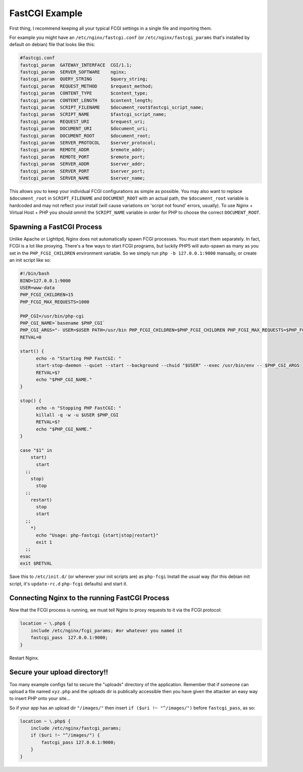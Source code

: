 FastCGI Example
===============

First thing, I recommend keeping all your typical FCGI settings in a single file and importing them.

For example you might have an ``/etc/nginx/fastcgi.conf`` (or ``/etc/nginx/fastcgi_params`` that's installed by default on debian) file that looks like this:

.. code-block:: nginx

  #fastcgi.conf
  fastcgi_param  GATEWAY_INTERFACE  CGI/1.1;
  fastcgi_param  SERVER_SOFTWARE    nginx;
  fastcgi_param  QUERY_STRING       $query_string;
  fastcgi_param  REQUEST_METHOD     $request_method;
  fastcgi_param  CONTENT_TYPE       $content_type;
  fastcgi_param  CONTENT_LENGTH     $content_length;
  fastcgi_param  SCRIPT_FILENAME    $document_root$fastcgi_script_name;
  fastcgi_param  SCRIPT_NAME        $fastcgi_script_name;
  fastcgi_param  REQUEST_URI        $request_uri;
  fastcgi_param  DOCUMENT_URI       $document_uri;
  fastcgi_param  DOCUMENT_ROOT      $document_root;
  fastcgi_param  SERVER_PROTOCOL    $server_protocol;
  fastcgi_param  REMOTE_ADDR        $remote_addr;
  fastcgi_param  REMOTE_PORT        $remote_port;
  fastcgi_param  SERVER_ADDR        $server_addr;
  fastcgi_param  SERVER_PORT        $server_port;
  fastcgi_param  SERVER_NAME        $server_name;

This allows you to keep your individual FCGI configurations as simple as possible.
You may also want to replace ``$document_root`` in ``SCRIPT_FILENAME`` and ``DOCUMENT_ROOT`` with an actual path, the ``$document_root`` variable is hardcoded and may not reflect your install (will cause variations on 'script not found' errors, usually).
To use Nginx + Virtual Host + PHP you should ommit the ``SCRIPT_NAME`` variable in order for PHP to choose the correct ``DOCUMENT_ROOT``.



Spawning a FastCGI Process
--------------------------
Unlike Apache or Lighttpd, Nginx does not automatically spawn FCGI processes.
You must start them separately.
In fact, FCGI is a lot like proxying.
There's a few ways to start FCGI programs, but luckily PHP5 will auto-spawn as many as you set in the ``PHP_FCGI_CHILDREN`` environment variable.
So we simply run ``php -b 127.0.0.1:9000`` manually, or create an init script like so:

.. code-block:: bash

  #!/bin/bash
  BIND=127.0.0.1:9000
  USER=www-data
  PHP_FCGI_CHILDREN=15
  PHP_FCGI_MAX_REQUESTS=1000

  PHP_CGI=/usr/bin/php-cgi
  PHP_CGI_NAME=`basename $PHP_CGI`
  PHP_CGI_ARGS="- USER=$USER PATH=/usr/bin PHP_FCGI_CHILDREN=$PHP_FCGI_CHILDREN PHP_FCGI_MAX_REQUESTS=$PHP_FCGI_MAX_REQUESTS $PHP_CGI -b $BIND"
  RETVAL=0

  start() {
        echo -n "Starting PHP FastCGI: "
        start-stop-daemon --quiet --start --background --chuid "$USER" --exec /usr/bin/env -- $PHP_CGI_ARGS
        RETVAL=$?
        echo "$PHP_CGI_NAME."
  }

  stop() {
        echo -n "Stopping PHP FastCGI: "
        killall -q -w -u $USER $PHP_CGI
        RETVAL=$?
        echo "$PHP_CGI_NAME."
  }

  case "$1" in
      start)
        start
    ;;
      stop)
        stop
    ;;
      restart)
        stop
        start
    ;;
      *)
        echo "Usage: php-fastcgi {start|stop|restart}"
        exit 1
    ;;
  esac
  exit $RETVAL

Save this to ``/etc/init.d/`` (or wherever your init scripts are) as ``php-fcgi``
Install the usual way (for this debian init script, it's ``update-rc.d`` ``php-fcgi`` defaults) and start it.



Connecting Nginx to the running FastCGI Process
-----------------------------------------------
Now that the FCGI process is running, we must tell Nginx to proxy requests to it via the FCGI protocol:

.. code-block:: nginx

  location ~ \.php$ {
      include /etc/nginx/fcgi_params; #or whatever you named it
      fastcgi_pass  127.0.0.1:9000;
  }

Restart Nginx.



Secure your upload directory!!
------------------------------
Too many example configs fail to secure the "uploads" directory of the application.
Remember that if someone can upload a file named ``xyz.php`` and the uploads dir is publically accessible then you have given the attacker an easy way to insert PHP onto your site...

So if your app has an upload dir ``"/images/"`` then insert ``if ($uri !~ "^/images/")`` before ``fastcgi_pass``, as so:

.. code-block:: nginx

  location ~ \.php$ {
      include /etc/nginx/fastcgi_params;
      if ($uri !~ "^/images/") {
          fastcgi_pass 127.0.0.1:9000;
      }
  }


